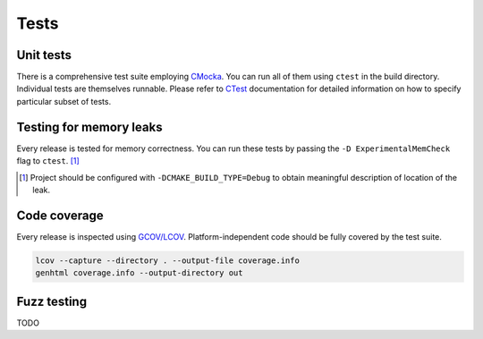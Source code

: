 Tests
=============

Unit tests
--------------

There is a comprehensive test suite employing CMocka_. You can run all of them using ``ctest`` in the build directory. Individual tests are themselves runnable. Please refer to `CTest <http://www.cmake.org/Wiki/CMake/Testing_With_CTest>`_ documentation for detailed information on how to specify particular subset of tests.

.. _CMocka: http://cmocka.org/

Testing for memory leaks
------------------------

Every release is tested for memory correctness. You can run these tests by passing the ``-D ExperimentalMemCheck`` flag to ``ctest``. [#]_

.. [#] Project should be configured with ``-DCMAKE_BUILD_TYPE=Debug`` to obtain meaningful description of location of the leak.


Code coverage
-------------------

Every release is inspected using `GCOV/LCOV <http://ltp.sourceforge.net/coverage/lcov.php>`_. Platform-independent code should be fully covered by the test suite.


.. code-block:: bash

  lcov --capture --directory . --output-file coverage.info
  genhtml coverage.info --output-directory out

Fuzz testing
-----------------

TODO
